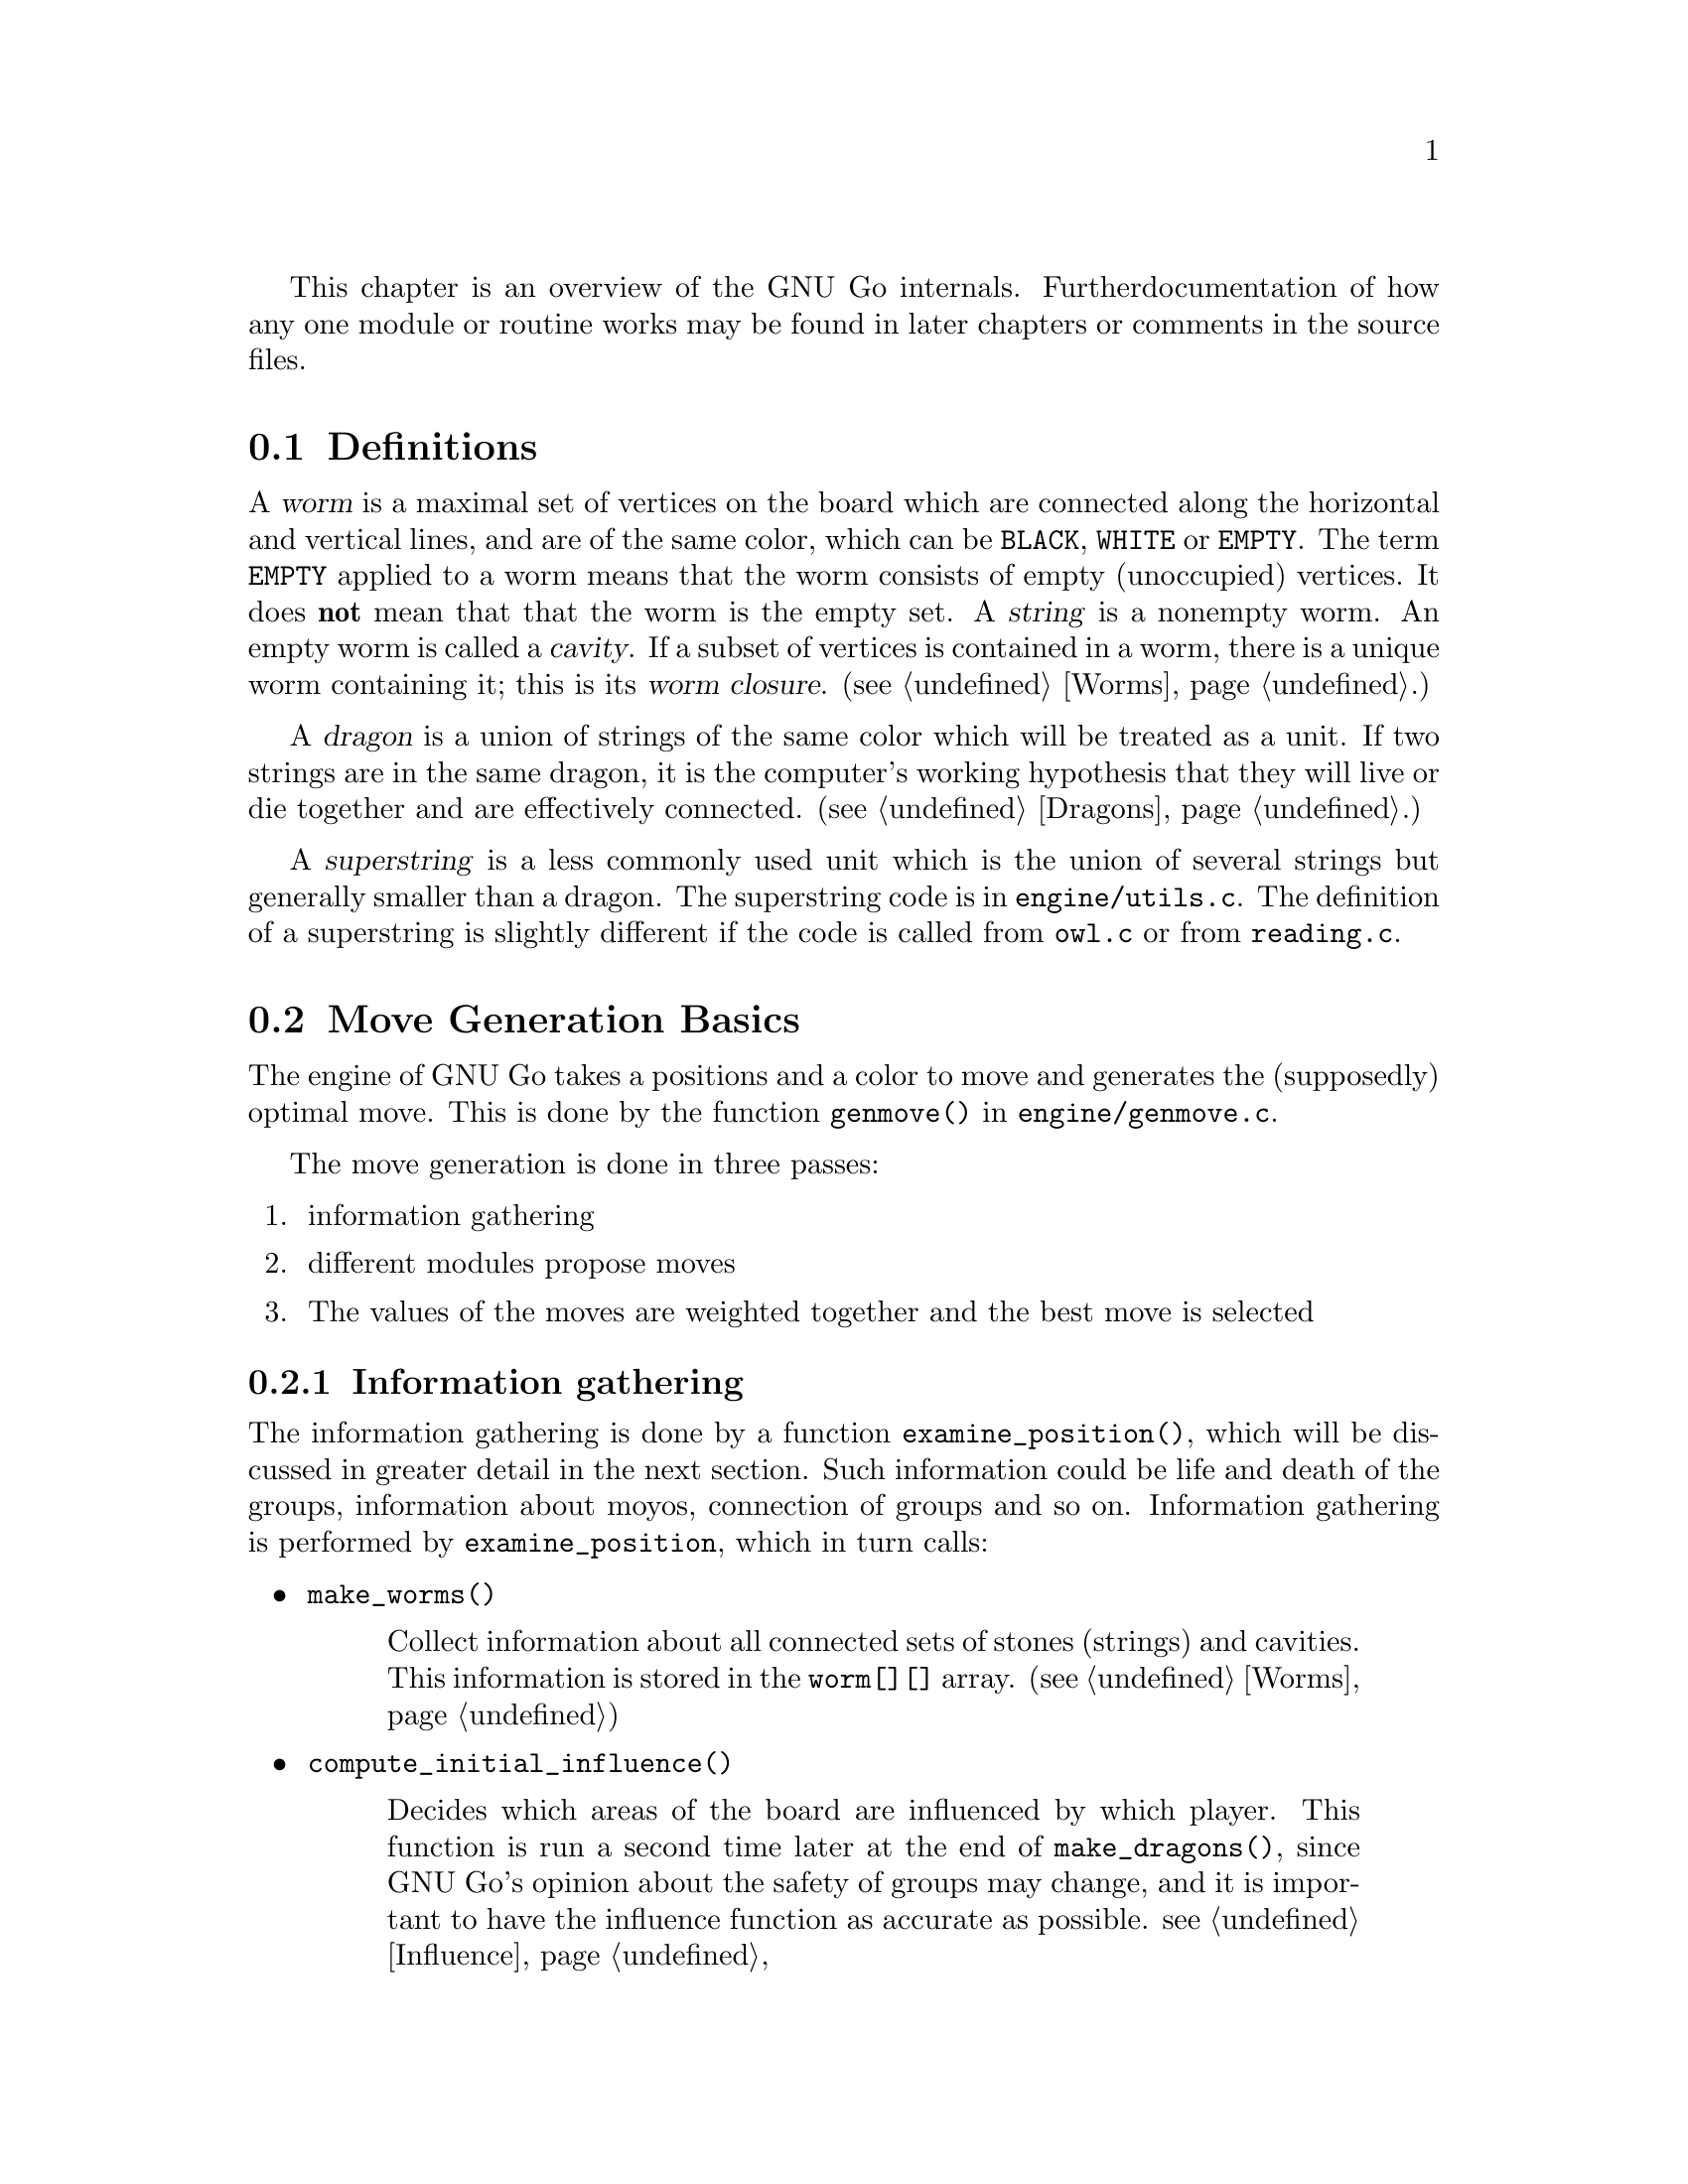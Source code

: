 
This chapter is an overview of the GNU Go internals. Further 
documentation of how any one module or routine works may be found in
later chapters or comments in the source files.

@menu
* Definitions::                Some words used in this documentation.
* Move Generation Basics::     How GNU Go generates a move.
* Examining the Position::     What @code{examine_position()} does.
* Sequence of Events::         Outline of @code{genmove()}.
* Roadmap::                    Description of the different files.
* Coding Styles::              Coding conventions.
* Navigating the Source::      Navigating the Source.
@end menu

@node    Definitions,  Move Generation Basics, ,  Overview
@comment node-name,    next,             previous,    up
@section Definitions
@cindex worm
@cindex dragon
@cindex cavity
@cindex string
@cindex superstring

A @dfn{worm} is a maximal set of vertices on the board which are connected
along the horizontal and vertical lines, and are of the same color,
which can be @code{BLACK}, @code{WHITE} or @code{EMPTY}. The term 
@code{EMPTY} applied to a worm means that the worm consists of empty
(unoccupied) vertices. It does @strong{not} mean that that the worm is the
empty set. A @dfn{string} is a nonempty worm. An empty worm is called a
@dfn{cavity}.  If a subset of vertices is contained in a worm, there is a unique
worm containing it; this is its @dfn{worm closure}. (@pxref{Worms}.)

A @dfn{dragon} is a union of strings of the same color which will be treated
as a unit. If two strings are in the same dragon, it is the computer's
working hypothesis that they will live or die together and are
effectively connected. (@pxref{Dragons}.)

A @dfn{superstring} is a less commonly used unit which is the union
of several strings but generally smaller than a dragon. The superstring
code is in @file{engine/utils.c}. The definition of a superstring is
slightly different if the code is called from @file{owl.c} or from
@file{reading.c}.

@node Move Generation Basics, Examining the Position, Definitions, Overview
@comment node-name,       next,          previous,     up
@section Move Generation Basics
@cindex move generation

The engine of GNU Go takes a positions and a color to move and
generates the (supposedly) optimal move.  This is done by the function
@code{genmove()} in @file{engine/genmove.c}.
@findex genmove

The move generation is done in three passes:

@enumerate
@item information gathering
@item different modules propose moves
@item The values of the moves are weighted together and the best move is selected
@end enumerate

@subsection Information gathering
@findex examine_position
@cindex information gathering

The information gathering is done by a function @code{examine_position()},
which will be discussed in greater detail in the next section.
Such information could be life and death of the groups, information
about moyos, connection of groups and so on. Information gathering is
performed by @code{examine_position}, which in turn calls:

@itemize @bullet
@item @code{make_worms()}
@findex make_worms
@quotation
Collect information about all connected sets of stones
(strings) and cavities.  This information is stored in
the @code{worm[][]} array. (@pxref{Worms})
@end quotation
@item @code{compute_initial_influence()}
@findex compute_initial_influence
@quotation
Decides which areas of the board are influenced by which
player. This function is run a second time later at
the end of @code{make_dragons()}, since GNU Go's opinion
about the safety of groups may change, and it is
important to have the influence function as accurate as
possible. @pxref{Influence}
@end quotation
@item @code{make_dragons()}	
@findex make_dragons
@quotation
Collect information about connected strings, which are
called dragons.  Important information here is number
of eyes, life status, and connectedness between
string. (@pxref{Dragons}.)
@end quotation
@end itemize

A more detailed

@subsection Move generation in GNU Go 3.0
@cindex move generation
@cindex move generators
@cindex move reasons

Once we have found out all about the position it is time to generate
the best move. Moves are proposed by a number of different modules
called @dfn{move generators}. The move generators themselves
do not set the values of the moves, but enumerate justifications for
them, called @dfn{move reasons}. The valuation of the moves comes
last, after all moves and their reasons have been generated.

The move generators in version 3.0 are:

@itemize @bullet

@item @code{fuseki()}
@findex fuseki
@quotation
Generate a move in the early fuseki.
@end quotation

@item @code{semeai()}
@findex semeai
@quotation
Find out if two dead groups of opposite colors are
next to each other and, if so, try to kill the other
group. This module will eventually be rewritten along
the lines of the owl code.
@end quotation

@item @code{shapes()}
@findex shapes
@quotation
Find patterns from @file{patterns/patterns.db} in
the current position.  Each pattern is matched in each
of the 8 possible orientations obtainable by rotation and
reflection. If the pattern matches, a so called "constraint"
may be tested which makes use of reading to determine if the
pattern should be used in the current situation.  Such
constraints can make demands on number of liberties of
strings, life and death status, and reading out ladders,
etc. The patterns may call helper functions, which may
be hand coded (in @file{patterns/helpers.c}) or 
autogenerated.

The patterns can be of a number of different classes
with different goals.  There are e.g. patterns which
try to attack or defend groups, patterns which try to
connect or cut groups, and patterns which simply try
to make good shape. In addition to the large pattern
database called by @code{shapes()}, pattern matching
is used by other modules for different tasks throughout
the program. @xref{Patterns}, for a complete documentation 
of patterns.
@end quotation

@item @code{atari_atari()}
@findex atari_atari
@quotation
See if there are any combination threats and either propose them or
defend against them.
@end quotation

@item @code{owl_reasons()}
@findex owl_reasons
@quotation
The Owl Code (@pxref{The Owl Code}) which has been run during
@code{examine_position}), before @code{owl_reasons()} executes, has decided
whether different groups can be attacked. The module @code{review_owl_reasons}
reviews the statuses of every dragon and assigns move reasons for attack and
defense. Unlike the other move generation modules, this one is called from
@code{examine_position()}.  
@end quotation

@item @code{endgame_shapes()}
@findex endgame_shapes
@quotation
If no move is found with a value greater than 6.0, this module matches a
set of extra patterns which are designed for the endgame.  The endgame
patterns can be found in @file{patterns/endgame.db}.
@end quotation

@item @code{revise_semeai()}
@findex revise_semeai
@quotation
If no move is found, this module changes the status of opponent groups
involved in a semeai from @code{DEAD} to @code{UNKNOWN}.  After this,
genmove runs @code{shapes} and @code{endgame_shapes} again to see if a
new move turns up.
@end quotation

@item @code{fill_liberty()}
@findex fill_liberty
@quotation
Fill a common liberty. This is only used at the end
of the game. If necessary a backfilling or backcapturing 
move is generated.
@end quotation
@end itemize

@subsection Selecting the Move

After the move generation modules have run, the best ten moves
are selected by the function @code{review_move_reasons}. This
function also does some analysis to try to turn up other moves
which may have been missed. The modules @code{revise_semeai()} and
@code{fill_liberty} are only run if no good move has been
discovered by the other modules.

@node  Examining the Position, Sequence of Events, Move Generation Basics, Overview
@comment node-name,     next,            previous,        up
@section Examining the Position

In this section we summarize the sequence of events when
@code{examine_position()} is run from @code{genmove()}. This
is for reference only. Don't try to memorize it.

@format
purge persistent reading cache (@pxref{Persistent Cache})
@code{make_worms()} (@pxref{Worms}):
  @code{build_worms()} finds and identifies the worms
  compute effective size of each worm
  @code{unconditional_life()}
  @code{find_worm_attacks_and_defenses()}:
    for each attackable worm:
      set @code{worm.attack}
      @code{add_attack_move()}
    @code{find_attack_patterns()} to find a few more attacks
    for each defensible worm
      set @code{worm.defend}
      @code{add_defense_move}
      if point of attack is not adjacent to worm see if it defends
    @code{find_defense_patterns()} to find a few more defenses
    for each attackable worm try each liberty
      if it attacks @code{add_attack_move}
      if it defends @code{add_defense_move}
  find kos.
  for each worm
    find higher order liberties
  find cutting points (worm.cutstone)
  for each worm compute the genus (@pxref{Worms})
  @code{small_semeai()}
  try to improve values of worm.attack and worm.defend
  try to repair situations where adjacent worms can be
    both attacked and defended
  find worm lunches
  find worm threats
@code{compute_initial_influence()} (@pxref{Influence})
  @code{compute_influence()}
    @code{find_influence_patterns()}
  at each intersection @code{accumulate_influence()}
  @code{segment_influence()}
@code{make_dragons()} (@pxref{Dragons})
  initialize dragon data
  find the inessential worms
  @code{make_domains()}
    initialize eye data
    @code{compute_primary_domains()}
    fill out arrays black_eye and white_eye 
      describing eyeshapes
    find_cuts()
    for every eyespace
      @code{originate_eye()}
    count_neighbors()
  @code{find_connections()}
  amalgamate dragons sharing an eyespace
  @code{initialize_supplementary_dragon_data()}
  find adjacent worms which can be captured (dragon lunches)
  find topological half eyes and false eyes
  @code{modify_eye_spaces()}
  for each eye space
    @code{compute_eyes()}
    store the results in black_eye, white_eye arrays
  compute the genus of each dragon
  for each dragon
    @code{compute_escape()}
  @code{resegment_initial_influence()}
  for each dragon
    @code{influence_get_moyo_size()}
  for each dragon
     @code{compute_dragon_status()}
  @code{find_neighbor_dragons()}
  @code{purge_persistent_owl_cache()}
  for each dragon which seems surrounded
     try @code{owl_attack()} and @code{owl_defend()}
     if appropriate find owl threats
  for each dragon
     set dragon.matcher_status
  for each dragon
     set dragon2.safety
  @code{semeai()}
  revise opinion of which worms are inessential
  count non-dead dragons of each color
@code{owl_reasons()} (@pxref{The Owl Code})
@code{compute_initial_influence()} again (@pxref{Influence})
@end format

@node  Sequence of Events, Roadmap, Examining the Position, Overview
@comment node-name,     next,            previous,        up
@section Sequence of Events

In this section we summarize the sequence of events during the
move generation and selection phases of @code{genmove()}, which 
take place after the information gathering phase has been completed.

@format
@code{fuseki()}
@code{shapes()}
@code{review_move_reasons()}
  @code{find_more_attack_and_defense_moves()}
  @code{remove_opponent_attack_and_defense_moves()}
  @code{do_remove_false_attack_and_defense_moves()}
  @code{examine_move_safety()}
  @code{induce_secondary_move_reasons()}
  @code{value_moves()}
  find the ten best moves
if the value of the best move is < 6.0
  @code{endgame_shapes()}
@findex endgame_shapes
if no move found yet
  @code{revise_semeai()}
  @code{shapes()}
  @code{endgame_shapes()}
if still no move found
  @code{fill_liberty()}
if still no move found
    pass
@end format

@node Roadmap, Coding Styles, Sequence of Events, Overview
@comment node-name,     next,            previous,        up
@section Roadmap

The GNU Go engine is contained in two directories, @file{engine/} and
@file{patterns/}. Code related to the user interface, reading and
writing of smart go format files and testing are found in 
the directories @file{interface/}, @file{sgf/}, and
@file{regression/}. Code borrowed from other GNU programs is
contained in @file{utils/}. Documentation is in @file{doc/}.

In this document we will describe some of the individual files comprising
the engine code in @file{engine/} and @file{patterns/}. In @file{interface/} 
we mention two files:

@itemize
@item @file{gmp.c}
@quotation
This is the Go Modem Protocol interface (courtesy of 
William Shubert and others). This takes care of all the 
details of exchanging setup and moves with Cgoban, or any 
other driving program recognizing the Go Modem Protocol.
@end quotation
@item @file{main.c}
@quotation
This contains @code{main()}. The @file{gnugo} target is
thus built in the @file{interface/} directory.
@end quotation
@end itemize

@subsection Files in @file{engine/}

In @file{engine/} there are the following files:

@itemize @bullet
@item @file{aftermath.c}
@quotation
Contains algorithms which may be called at the end of the game to generate
moves that will generate moves to settle the position, if necessary playing
out a position to determine exactly the status of every group on the board,
which GNU Go can get wrong, particularly if there is a seki. This module is
the basis for the most accurate scoring algorithm available in GNU Go.
@end quotation
@item @file{board.c}
@quotation
@findex trymove
@findex popgo
@findex is_legal
This file contains code for the maintenance of the board.  For example
it contains the important function @code{trymove()} which tries a move
on the board, and @code{popgo()} which removes it by popping the move
stack. At the same time vital information such as the number of
liberties for each string and their location is updated incrementally. 
@end quotation
@item @file{clock.c}
@quotation
Clock code, including code allowing GNU Go to automatically
adjust its level in order to avoid losing on time in tournaments.
@end quotation
@item @file{dragon.c}
@quotation
This contains @code{make_dragons()}. This function is executed before
the move-generating modules @code{shapes()} @code{semeai()} and the
other move generators but after @code{make_worms}. It tries to connect
worms into dragons and collect important information about them, such as
how many liberties each has, whether (in GNU Go's opinion) the dragon
can be captured, if it lives, etc.
@end quotation
@item @file{fuseki.c}
@quotation
Generates fuseki (opening) moves from a database.
@end quotation
@item @file{filllib.c}
@quotation 
Code to force filling of dame (backfilling if necessary)
at the end of the game.
@end quotation
@item @file{genmove.c}
@quotation
This file contains @code{genmove()} and its supporting
routines, particularly @code{examine_position()}. 
@end quotation
@item @file{globals.c}
@quotation
This contains the principal global variables used by GNU Go.
@end quotation
@item @file{gnugo.h}
@quotation
This file contains declarations forming the public interface to
the engine.
@end quotation
@item @file{hash.c} and @file{cache.c}
@quotation
Hashing code implementing Zobrist hashing. (@pxref{Hashing}) The code in
@file{hash.c} provides a way to hash board positions into compact descriptions
which can be efficiently compared. The code in @file{cache.c} implements a
kind of database for storing reading results, so they can be quickly
retrieved. The caching code uses the board hashes as keys to the database.
They are split since these functionalities are sufficiently demarked that
either file could be reimplemented without affecting the other one.  Note also
that @code{matchpat()} uses the hashing code without also using the caching
code.
@end quotation
@item @file{hash.h} and @file{cache.h}
@quotation
Header files for @code{hash.c} and @code{cache.c}.
@end quotation
@item @file{influence.c} and @file{influence.h}.
@quotation
This code determines which regions of the board are under the
influence of either player.
(@pxref{Influence})
@end quotation
@item @file{liberty.h}
@quotation
Header file for the engine. The name ``liberty'' connotes
freedom (@pxref{Copying}).
@end quotation
@item @file{life.c}
@quotation
The code in this file contains an alternative approach to
life and death based on reading instead of the static approach
in @file{optics.c}. This code is experimental. It is reasonably
accurate but too slow. It is activated when gnugo is invoked
with the @option{--life} option.
@end quotation
@item @file{matchpat.c}
@quotation
This file contains the pattern matcher @code{matchpat()}, which looks for
patterns at a particular board location. The actual patterns are in
the @file{patterns/} directory. The function @code{matchpat()} is
called by every module which does pattern matching, notably @code{shapes}.
@end quotation
@item @file{move_reasons.c}
@quotation
This file contains the code which assigns values to every move
after all the move reasons are gen
@end quotation
@item @file{optics.c}
@quotation 
This file contains the code to recognize eye shapes,
documented in @xref{Eyes}.
@end quotation
@item @file{owl.c}
@quotation
This file does life and death reading. The paradigm is that moves
are played by both players trying to expand and shrink the eyespace
until a static configuration is reached where it can be analyzed
by the code in @file{optics.c} or @file{life.c}.
@end quotation
@item @file{printutils.c}
@quotation
Print utilities
@end quotation
@item @file{reading.c}
@quotation 
This file contains code to determine whether any given
string can be attacked or defended. @xref{Tactical Reading},
for details.
@end quotation
@item @file{score.c}
@quotation
Implements the Bouzy algorithms (@pxref{Moyo}) and contains
code for scoring the game.
@end quotation
@item @file{semeai.c}
@quotation 
This file contains @code{semeai()}, the module which tries to
win capturing races. This module does not work particularly
well and will eventually be replaced.
@end quotation
@item @file{shapes.c}
@quotation 
This file contains @code{shapes()}, the module called by @code{genmove()}
which tries to find moves which match a pattern (@pxref{Patterns}).
@end quotation
@item @file{showbord.c}
@quotation 
This file contains @code{showboard()}, which draws an ASCII
representation of the board, depicting dragons (stones 
with same letter) and status (color). This was the 
primary interface in GNU Go 1.2, but is now a debugging 
aid.
@end quotation
@item @file{worm.c}
@quotation 
This file contains @code{make_worms()}, code which is run at the
beginning of each move cycle, before the code in @file{dragon.c}, to
determine the attributes of every string. These attributes are things
like liberties, wether the string can be captured (and how), etc
@end quotation
@item @file{utils.c}
@quotation
An assortment of utilities, described in greater detail below.
@end quotation
@end itemize

@subsection Files in @file{patterns/}

The directory @file{patterns/} contains files related to pattern matching.
Currently there are several types of patterns. A partial list:

@itemize @bullet
@item move generation patterns in @file{patterns.db} and @file{patterns2.db}
@item move generation patterns in files @file{hoshi.db} etc. which are
automatically build from the files @file{hoshi.sgf} etc. These comprise
our small Joseki library.
@item patterns in @file{owl_attackpats.db}, @file{owl_defendpats.db}
and @file{owl_vital_apats.db}. These generate moves for the owl
code (@pxref{The Owl Code}).
@item Connection patterns in @file{conn.db} (@pxref{Connections Database})
@item Influence patterns in @file{influence.db} and @file{barriers.db}
(@pxref{Influence})
@item eye patterns in @file{eyes.db} (@pxref{Eyes}).
@end itemize

The following list contains, in addition to distributed source files 
some intermediate automatically generated files such as patterns.c.
These are C source files produced by "compiling" various pattern
databases, or in some cases (such as @file{hoshi.db}) themselves 
automatically generated pattern databases produced by "compiling"
joseki files in Smart Go Format.

@itemize @bullet

@item @file{conn.db}: 
@quotation 
Database of connection patterns.
@end quotation

@item @file{conn.c}: 
@quotation 
Automatically generated file, containing connection
patterns in form of struct arrays, compiled by @command{mkpat}
from @file{conn.db}.
@end quotation

@item @file{eyes.c}: 
@quotation 
Automatically generated file, containing eyeshape
patterns in form of struct arrays, compiled by @command{mkpat} 
from @file{eyes.db}.
@end quotation

@item @file{eyes.h}: 
@quotation 
Header file for @file{eyes.c}.
@end quotation

@item @file{eyes.db}: 
@quotation 
Database of eyeshape patterns. @xref{Eyes}, for
details.
@end quotation

@item @file{helpers.c}: 
@quotation 
These are helper functions to assist in evaluating
moves by matchpat.
@end quotation

@item @file{hoshi.sgf}: 
@quotation 
Smart Go Format file containing 4-4 point openings
@end quotation

@item @file{hoshi.db}: 
@quotation 
Automatically generated database of 4-4 point opening
patterns, make by compiling @file{hoshi.sgf}
@end quotation

@item @file{joseki.c}: 
@quotation 
Joseki compiler, which takes a joseki file in
Smart Go Format, and produces a pattern database.
@end quotation

@item @file{komoku.sgf}:
@quotation  
Smart Go Format file containing 3-4 point openings
@end quotation

@item @file{komoku.db}: 
@quotation 
Automatically generated database of 3-4 point opening
patterns, make by compiling @file{komoku.sgf}
@end quotation

@item @file{mkeyes.c}: 
@quotation 
Pattern compiler for the eyeshape databases. This
program takes @file{eyes.db} as input and produces @file{eyes.c}
as output.
@end quotation

@item @file{mkpat.c}: 
@quotation 
Pattern compiler for the move generation and connection
databases. Takes the file @code{patterns.db} together with
the autogenerated Joseki pattern files @code{hoshi.db}, @code{komoku.db},
@code{sansan.db}, @file{mokuhadzushi.db}, @file{takamoku.db} and produces 
@file{patterns.c}, or takes @file{conn.db} and produces @file{conn.c}.
@end quotation

@item @file{mokuhazushi.sgf}: 
@quotation 
Smart Go Format file containing 5-3 point openings
@end quotation

@item @file{mokuhazushi.db}:
@quotation 
Pattern database compiled from mokuhadzushi.sgf
@end quotation

@item @file{sansan.sgf}: 
@quotation 
Smart Go Format file containing 3-3 point openings
@end quotation

@item @file{sansan.db}: 
@quotation 
Pattern database compiled from @file{sansan.sgf}
@end quotation

@item @file{takamoku.sgf}: 
@quotation 
Smart Go Format file containing 5-4 point openings
@end quotation

@item @file{takamoku.db}: 
@quotation 
Pattern database compiled from takamoku.sgf.
@end quotation

@item @file{patterns.c}: 
@quotation 
Pattern data, compiled from patterns.db by mkpat.
@end quotation

@item @file{patterns.h}: 
@quotation 
Header file relating to the pattern databases.
@end quotation

@item @file{patterns.db} and @file{patterns2.db}:
@quotation 
These contain pattern databases in human readable form.  
@end quotation

@end itemize


@node Coding Styles, Navigating the Source, Roadmap, Overview
@comment node-name,     next,          previous,        up
@section Coding styles and conventions
              
@subsection Coding Conventions

Please follow the coding conventions at:
@url{http://www.gnu.org/prep/standards_toc.html}

Please preface every function with a brief description
of its usage.

Please help to keep this Texinfo documentation up-to-date.

@subsection Tracing

A function @code{gprintf()} is provided. It is a cut-down
@code{printf}, supporting only @code{%c}, @code{%d},
@code{%s}, and without field widths, etc. It does, however,
add some useful facilities:

@itemize @bullet
@item @code{%m}: 
@quotation
Takes two parameters, and displays a formatted board co-ordinate.
@end quotation
@item indentation:
@quotation
Trace messages are automatically indented to reflect
the current stack depth, so it is clear during read-ahead
when it puts a move down or takes one back.
@end quotation
@item "outdent":
@quotation As a workaround, @code{%o} at the beginning of the
format string suppresses the indentation.
@end quotation
@end itemize

A variant @code{mprintf} sends output to stderr. Normally
@code{gprintf()} is wrapped in one of the following:

@code{TRACE(fmt, ...)}: 
@quotation
Print the message if the 'verbose' variable > 0.
(verbose is set by @command{-t} on the command line)
@end quotation

@code{DEBUG(flags, fmt, ...)}: 
@quotation
While @code{TRACE} is intended to afford an overview
of what GNU Go is considering, @code{DEBUG} allows occasional
in depth study of a module, usually needed when something
goes wrong. @code{flags} is one of the @code{DEBUG_*} symbols in
@file{engine/gnugo.h}.  The @code{DEBUG} macro tests to
see if that bit is set in the @code{debug} variable, and prints
the message if it is.  The debug variable is set using the
@command{-d} command-line option.  
@end quotation

The variable @code{verbose} controls the tracing. It
can equal 0 (no trace), 1, 2, 3 or 4 for increasing
levels of tracing. You can set the trace level at
the command line by @option{-t} for @code{verbose=1}, 
@option{-t -t} for @code{verbose=2}, etc. But in
practice if you want more verbose tracing than level
1 it is better to use gdb to reach the point where
you want the tracing; you will often find that the
variable @code{verbose} has been temporarily set to zero
and you can use the gdb command @command{set var verbose=1}
to turn the tracing back on.

@subsection Assertions

Related to tracing are assertions. Developers are strongly encouraged
to pepper their code with assertions to ensure that data structures
are as they expect. For example, the helper functions make assertions
about the contents of the board in the vicinity of the move they
are evaluating.

@code{ASSERT()} is a wrapper around the standard C @code{assert()}
function. In addition to the test, it takes an extra pair of parameters
which are the co-ordinates of a "relevant" board position. If an
assertion fails, the board position is included in the trace output, and
@code{showboard()} and @code{popgo()} are called to unwind and display
the stack.

@subsection FIXME
@cindex FIXME

We have adopted the convention of putting the word FIXME
in comments to denote known bugs, etc.

@node Navigating the Source, , Coding Styles, Overview
@comment node-name,     next,          previous,        up
@section Navigating the Source

If you are using Emacs, you may find it fast and convenient to use
Emacs' built-in facility for navigating the source. Switch to the
root directory @file{gnugo-3.0.x/} and execute the command:

@example
find . -print|grep "\.[ch]$"|xargs etags
@end example

This will build a file called @file{gnugo-3.0.x/TAGS}. Now to
find any GNU Go function, type @command{M-.} and enter the
command which you wish to find, or just @command{RET} if 
the cursor is at the name of the function sought. 

The first time you do this you will be prompted for the location
of the TAGS table.  Enter the path to @file{gnugo-3.0.x/TAGS}, and
henceforth you will be able to find any function with a minimum
of keystrokes. 




